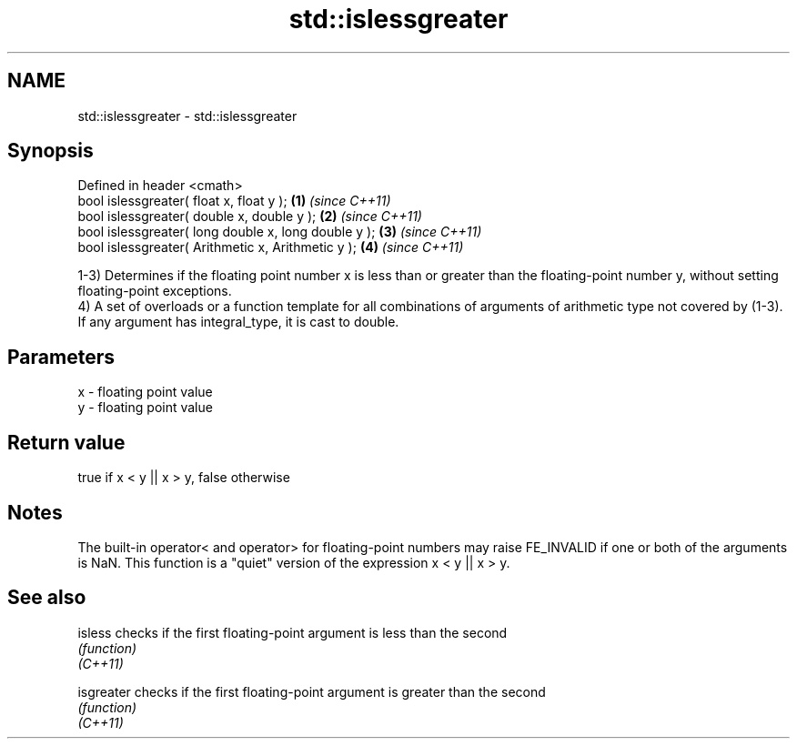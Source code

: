 .TH std::islessgreater 3 "2020.03.24" "http://cppreference.com" "C++ Standard Libary"
.SH NAME
std::islessgreater \- std::islessgreater

.SH Synopsis

  Defined in header <cmath>
  bool islessgreater( float x, float y );             \fB(1)\fP \fI(since C++11)\fP
  bool islessgreater( double x, double y );           \fB(2)\fP \fI(since C++11)\fP
  bool islessgreater( long double x, long double y ); \fB(3)\fP \fI(since C++11)\fP
  bool islessgreater( Arithmetic x, Arithmetic y );   \fB(4)\fP \fI(since C++11)\fP

  1-3) Determines if the floating point number x is less than or greater than the floating-point number y, without setting floating-point exceptions.
  4) A set of overloads or a function template for all combinations of arguments of arithmetic type not covered by (1-3). If any argument has integral_type, it is cast to double.

.SH Parameters


  x - floating point value
  y - floating point value


.SH Return value

  true if x < y || x > y, false otherwise

.SH Notes

  The built-in operator< and operator> for floating-point numbers may raise FE_INVALID if one or both of the arguments is NaN. This function is a "quiet" version of the expression x < y || x > y.

.SH See also



  isless    checks if the first floating-point argument is less than the second
            \fI(function)\fP
  \fI(C++11)\fP

  isgreater checks if the first floating-point argument is greater than the second
            \fI(function)\fP
  \fI(C++11)\fP




